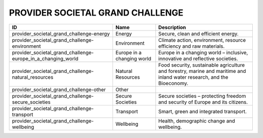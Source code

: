 .. _provider_societal_grand_challenge:

PROVIDER SOCIETAL GRAND CHALLENGE
=================================

.. table::
   :class: datatable
============================================================  ==========================  =======================================================================================================================
ID                                                            Name                        Description
============================================================  ==========================  =======================================================================================================================
provider_societal_grand_challenge-energy                      Energy                      Secure, clean and efficient energy.
provider_societal_grand_challenge-environment                 Environment                 Climate action, environment, resource efficiency and raw materials.
provider_societal_grand_challenge-europe_in_a_changing_world  Europe in a changing world  Europe in a changing world – inclusive, innovative and reflective societies.
provider_societal_grand_challenge-natural_resources           Natural Resources           Food security, sustainable agriculture and forestry, marine and maritime and inland water research, and the Bioeconomy.
provider_societal_grand_challenge-other                       Other
provider_societal_grand_challenge-secure_societies            Secure Societies            Secure societies – protecting freedom and security of Europe and its citizens.
provider_societal_grand_challenge-transport                   Transport                   Smart, green and integrated transport.
provider_societal_grand_challenge-wellbeing                   Wellbeing                   Health, demographic change and wellbeing.
============================================================  ==========================  =======================================================================================================================